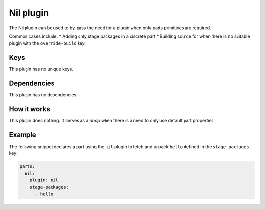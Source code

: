 .. _craft_parts_nil_plugin:

Nil plugin
==========

The Nil plugin can be used to by-pass the need for a plugin when only parts primitives
are required.

Common cases include:
* Adding only stage packages in a discrete part
* Building source for when there is no suitable plugin with the ``override-build`` key.


Keys
----

This plugin has no unique keys.


Dependencies
------------

This plugin has no dependencies.


How it works
------------

This plugin does nothing. It serves as a *noop* when there is a need to only use default
part properties.


Example
-------

The following snippet declares a part using the ``nil`` plugin to fetch and unpack
``hello`` defined in the ``stage-packages`` key:

.. code-block:: yaml

    parts:
      nil:
        plugin: nil
        stage-packages:
          - hello
